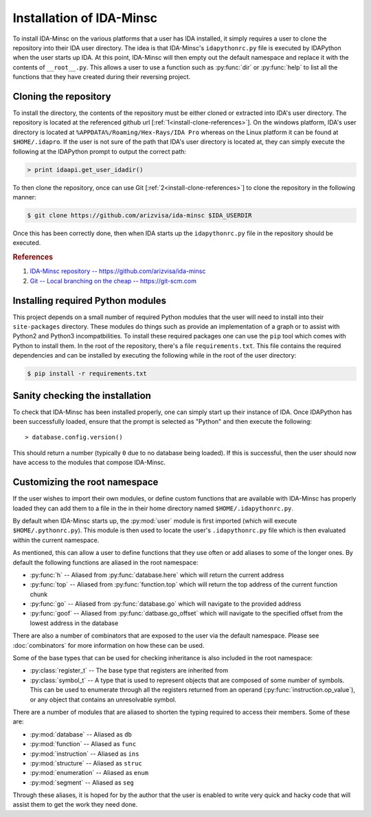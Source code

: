 .. _install-intro:

Installation of IDA-Minsc
=========================

To install IDA-Minsc on the various platforms that a user has IDA installed,
it simply requires a user to clone the repository into their IDA user directory.
The idea is that IDA-Minsc's ``idapythonrc.py`` file is executed by IDAPython
when the user starts up IDA. At this point, IDA-Minsc will then empty out the
default namespace and replace it with the contents of ``__root__.py``. This
allows a user to use a function such as :py:func:`dir` or :py:func:`help` to
list all the functions that they have created during their reversing project.

----------------------
Cloning the repository
----------------------

To install the directory, the contents of the repository must be either cloned
or extracted into IDA's user directory. The repository is located at the
referenced github url [:ref:`1<install-clone-references>`]. On the windows
platform, IDA's user directory is located at ``%APPDATA%/Roaming/Hex-Rays/IDA Pro``
whereas on the Linux platform it can be found at ``$HOME/.idapro``. If the user
is not sure of the path that IDA's user directory is located at, they can simply
execute the following at the IDAPython prompt to output the correct path:

.. code-block:: python

    > print idaapi.get_user_idadir()

To then clone the repository, once can use Git [:ref:`2<install-clone-references>`]
to clone the repository in the following manner:

.. code-block:: sh

    $ git clone https://github.com/arizvisa/ida-minsc $IDA_USERDIR

Once this has been correctly done, then when IDA starts up the ``idapythonrc.py``
file in the repository should be executed.

.. _install-clone-references:
.. rubric:: References

1. `IDA-Minsc repository -- https://github.com/arizvisa/ida-minsc <https://github.com/arizvisa/ida-minsc>`_
2. `Git -- Local branching on the cheap -- https://git-scm.com <https://git-scm.com>`_

----------------------------------
Installing required Python modules
----------------------------------

This project depends on a small number of required Python modules that the
user will need to install into their ``site-packages`` directory. These modules
do things such as provide an implementation of a graph or to assist with Python2
and Python3 incompatbilities. To install these required packages one can use
the ``pip`` tool which comes with Python to install them. In the root of the
repository, there's a file ``requirements.txt``. This file contains the
required dependencies and can be installed by executing the following while
in the root of the user directory:

.. code-block:: sh

    $ pip install -r requirements.txt

--------------------------------
Sanity checking the installation
--------------------------------

To check that IDA-Minsc has been installed properly, one can simply start
up their instance of IDA. Once IDAPython has been successfully loaded,
ensure that the prompt is selected as "Python" and then execute the
following::

    > database.config.version()

This should return a number (typically ``0`` due to no database being loaded).
If this is successful, then the user should now have access to the modules
that compose IDA-Minsc.

------------------------------
Customizing the root namespace
------------------------------

If the user wishes to import their own modules, or define custom functions
that are available with IDA-Minsc has properly loaded they can add them to
a file in the in their home directory named ``$HOME/.idapythonrc.py``.

By default when IDA-Minsc starts up, the :py:mod:`user` module is first
imported (which will execute ``$HOME/.pythonrc.py``). This module is then
used to locate the user's ``.idapythonrc.py`` file which is then evaluated
within the current namespace.

As mentioned, this can allow a user to define functions that they use often
or add aliases to some of the longer ones. By default the following functions
are aliased in the root namespace:

- :py:func:`h` -- Aliased from :py:func:`database.here` which will return the current address
- :py:func:`top` -- Aliased from :py:func:`function.top` which will return the top address of the current function chunk
- :py:func:`go` -- Aliased from :py:func:`database.go` which will navigate to the provided address
- :py:func:`goof` -- Aliased from :py:func:`datbase.go_offset` which will navigate to the specified offset from the lowest address in the database

There are also a number of combinators that are exposed to the user via the
default namespace. Please see :doc:`combinators` for more information on
how these can be used.

Some of the base types that can be used for checking inheritance is also
included in the root namespace:

- :py:class:`register_t` -- The base type that registers are inherited from
- :py:class:`symbol_t` -- A type that is used to represent objects that are composed of some number of symbols. This can be used to enumerate through all the registers returned from an operand (:py:func:`instruction.op_value`), or any object that contains an unresolvable symbol.

There are a number of modules that are aliased to shorten the typing required
to access their members. Some of these are:

- :py:mod:`database` -- Aliased as ``db``
- :py:mod:`function` -- Aliased as ``func``
- :py:mod:`instruction` -- Aliased as ``ins``
- :py:mod:`structure` -- Aliased as ``struc``
- :py:mod:`enumeration` -- Aliased as ``enum``
- :py:mod:`segment` -- Aliased as ``seg``

Through these aliases, it is hoped for by the author that the user is enabled
to write very quick and hacky code that will assist them to get the work they
need done.
